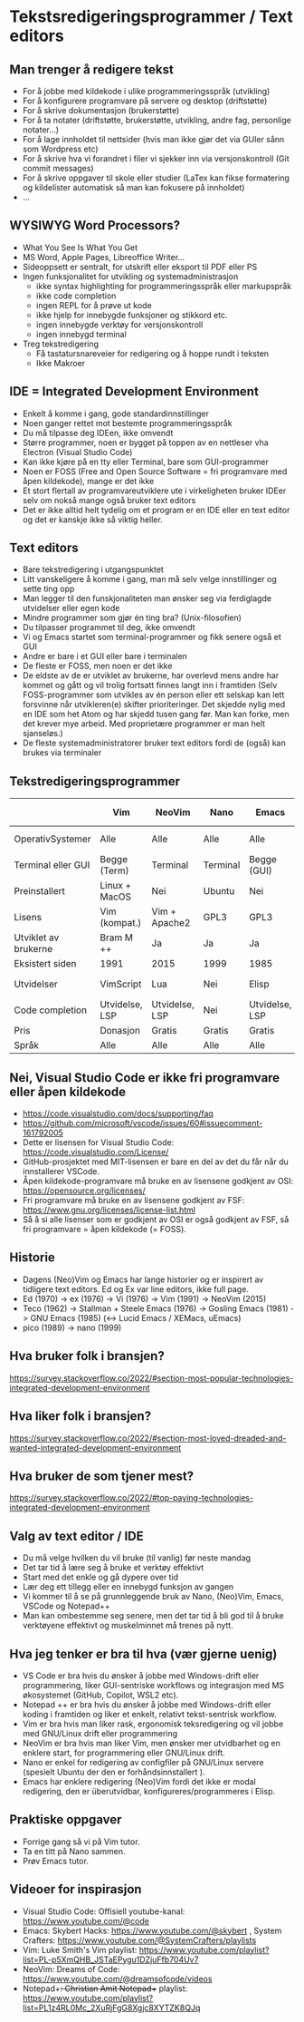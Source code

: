 * Tekstsredigeringsprogrammer / Text editors

** Man trenger å redigere tekst
- For å jobbe med kildekode i ulike programmeringsspråk (utvikling)
- For å konfigurere programvare på servere og desktop (driftstøtte)
- For å skrive dokumentasjon (brukerstøtte)
- For å ta notater (driftstøtte, brukerstøtte, utvikling, andre fag, personlige notater...)
- For å lage innholdet til nettsider (hvis man ikke gjør det via GUIer sånn som Wordpress etc)
- For å skrive hva vi forandret i filer vi sjekker inn via versjonskontroll (Git commit messages)
- For å skrive oppgaver til skole eller studier (LaTex kan fikse formatering og kildelister automatisk så man kan fokusere på innholdet)
- ...
  
** WYSIWYG Word Processors?
- What You See Is What You Get
- MS Word, Apple Pages, Libreoffice Writer...
- Sideoppsett er sentralt, for utskrift eller eksport til PDF eller PS
- Ingen funksjonalitet for utvikling og systemadministrasjon
  - ikke syntax highlighting for programmeringsspråk eller markupspråk
  - ikke code completion
  - ingen REPL for å prøve ut kode
  - ikke hjelp for innebygde funksjoner og stikkord etc.
  - ingen innebygde verktøy for versjonskontroll
  - ingen innebygd terminal
- Treg tekstredigering
  - Få tastatursnareveier for redigering og å hoppe rundt i teksten
  - Ikke Makroer

** IDE = Integrated Development Environment
- Enkelt å komme i gang, gode standardinnstillinger
- Noen ganger rettet mot bestemte programmeringsspråk
- Du må tilpasse deg IDEen, ikke omvendt
- Større programmer, noen er bygget på toppen av en nettleser vha Electron (Visual Studio Code)
- Kan ikke kjøre på en tty eller Terminal, bare som GUI-programmer
- Noen er FOSS (Free and Open Source Software = fri programvare med åpen kildekode), mange er det ikke
- Et stort flertall av programvareutviklere ute i virkeligheten bruker IDEer selv om nokså mange også bruker text editors
- Det er ikke alltid helt tydelig om et program er en IDE eller en text editor og det er kanskje ikke så viktig heller.
  
** Text editors
- Bare tekstredigering i utgangspunktet
- Litt vanskeligere å komme i gang, man må selv velge innstillinger og sette ting opp
- Man legger til den funskjonaliteten man ønsker seg via ferdiglagde utvidelser eller egen kode
- Mindre programmer som gjør én ting bra? (Unix-filosofien)
- Du tilpasser programmet til deg, ikke omvendt
- Vi og Emacs startet som terminal-programmer og fikk senere også et GUI
- Andre er bare i et GUI eller bare i terminalen
- De fleste er FOSS, men noen er det ikke
- De eldste av de er utviklet av brukerne, har overlevd mens andre har kommet og gått og vil trolig fortsatt finnes langt inn i framtiden (Selv FOSS-programmer som utvikles av én person eller ett selskap kan lett forsvinne når utvikleren(e) skifter prioriteringer. Det skjedde nylig med en IDE som het Atom og har skjedd tusen gang før. Man kan forke, men det krever mye arbeid. Med proprietære programmer er man helt sjanseløs.)
- De fleste systemadministratorer bruker text editors fordi de (også) kan brukes via terminaler

** Tekstredigeringsprogrammer

|                      | Vim            | NeoVim         | Nano             | Emacs          | Notepad ++ | VisualStudio Code | Sublime Text | Visual Studio | XCode   |
|----------------------+----------------+----------------+------------------+----------------+------------+-------------------+--------------+---------------+---------|
| OperativSystemer     | Alle           | Alle           | Alle             | Alle           | Windows    | Alle              | Alle         | Windows       | MacOS X |
| Terminal eller GUI   | Begge (Term)   | Terminal       | Terminal         | Begge (GUI)    | GUI        | GUI               | GUI          | GUI           | GUI     |
| Preinstallert        | Linux + MacOS  | Nei            | Ubuntu           | Nei            | Nei        | Nei               | Nei          | Nei           | Nei     |
| Lisens               | Vim (kompat.)  | Vim + Apache2  | GPL3             | GPL3           | GPL3       | Ufri + MIT        | ShareWare    | Ufri          | Ufri    |
| Utviklet av brukerne | Bram M ++      | Ja             | Ja               | Ja             | Dan Ho ++  | Nei               | Nei          | Nei           | Nei     |
| Eksistert siden      | 1991           | 2015           | 1999             | 1985           | 2003       | 2015              | 2008         | 1997          | 2003    |
| Utvidelser           | VimScript      | Lua            | Nei              | Elisp          | Nei        | JavaScript        | Python       | Bare fra MS   | Nei     |
| Code completion      | Utvidelse, LSP | Utvidelse, LSP | Nei              | Utvidelse, LSP | Nei        | Ja, LSP           | Ja           | Ja            | Ja      |
| Pris                 | Donasjon       | Gratis         | Gratis           | Gratis         | Gratis     | Gratis            | Gratis       | Freemium      | $100    |
| Språk                | Alle           | Alle           | Alle             | Alle           | Alle       | Alle              | Alle         | Microsoft     | Apple   |

** Nei, Visual Studio Code er ikke fri programvare eller åpen kildekode
- https://code.visualstudio.com/docs/supporting/faq
- https://github.com/microsoft/vscode/issues/60#issuecomment-161792005
- Dette er lisensen for Visual Studio Code: https://code.visualstudio.com/License/
- GitHub-prosjektet med MIT-lisensen er bare en del av det du får når du innstallerer VSCode.
- Åpen kildekode-programvare må bruke en av lisensene godkjent av OSI: https://opensource.org/licenses/
- Fri programvare må bruke en av lisensene godkjent av FSF: https://www.gnu.org/licenses/license-list.html
- Så å si alle lisenser som er godkjent av OSI er også godkjent av FSF, så fri programvare = åpen kildekode (= FOSS).

** Historie
- Dagens (Neo)Vim og Emacs har lange historier og er inspirert av tidligere text editors. Ed og Ex var line editors, ikke full page.
- Ed (1970) -> ex (1976) -> Vi (1976) -> Vim (1991) -> NeoVim (2015)
- Teco (1962) -> Stallman + Steele Emacs (1976) -> Gosling Emacs (1981) -> GNU Emacs (1985) (<-> Lucid Emacs / XEMacs, uEmacs)
- pico (1989) -> nano (1999)

** Hva bruker folk i bransjen?
https://survey.stackoverflow.co/2022/#section-most-popular-technologies-integrated-development-environment

** Hva liker folk i bransjen?
https://survey.stackoverflow.co/2022/#section-most-loved-dreaded-and-wanted-integrated-development-environment

** Hva bruker de som tjener mest?
https://survey.stackoverflow.co/2022/#top-paying-technologies-integrated-development-environment

** Valg av text editor / IDE
- Du må velge hvilken du vil bruke (til vanlig) før neste mandag
- Det tar tid å lære seg å bruke et verktøy effektivt
- Start med det enkle og gå dypere over tid
- Lær deg ett tillegg eller en innebygd funksjon av gangen
- Vi kommer til å se på grunnleggende bruk av Nano, (Neo)Vim, Emacs, VSCode og Notepad++
- Man kan ombestemme seg senere, men det tar tid å bli god til å bruke verktøyene effektivt og muskelminnet må trenes på nytt.
  
** Hva jeg tenker er bra til hva (vær gjerne uenig)
- VS Code er bra hvis du ønsker å jobbe med Windows-drift eller programmering, liker GUI-sentriske workflows og integrasjon med MS økosystemet (GitHub, Copilot, WSL2 etc).
- Notepad ++ er bra hvis du ønsker å jobbe med Windows-drift eller koding i framtiden og liker et enkelt, relativt tekst-sentrisk workflow.
- Vim er bra hvis man liker rask, ergonomisk teksredigering og vil jobbe med GNU/Linux drift eller programmering
- NeoVim er bra hvis man liker Vim, men ønsker mer utvidbarhet og en enklere start, for programmering eller GNU/Linux drift.
- Nano er enkel for redigering av configfiler på GNU/Linux servere (spesielt Ubuntu der den er forhåndsinnstallert ).
- Emacs har enklere redigering (Neo)Vim fordi det ikke er modal redigering, den er überutvidbar, konfigureres/programmeres i Elisp.

** Praktiske oppgaver
- Forrige gang så vi på Vim tutor.
- Ta en titt på Nano sammen.
- Prøv Emacs tutor.
  
** Videoer for inspirasjon
- Visual Studio Code: Offisiell youtube-kanal: https://www.youtube.com/@code
- Emacs: Skybert Hacks: https://www.youtube.com/@skybert , System Crafters: https://www.youtube.com/@SystemCrafters/playlists
- Vim: Luke Smith's Vim playlist: https://www.youtube.com/playlist?list=PL-p5XmQHB_JSTaEPygu1DZjuFfb704Uv7
- NeoVim: Dreams of Code: https://www.youtube.com/@dreamsofcode/videos
- Notepad++: Christian Amit Notepad++ playlist: https://www.youtube.com/playlist?list=PL1z4RL0Mc_2XuRjFgG8Xgjc8XYTZK8QJq


